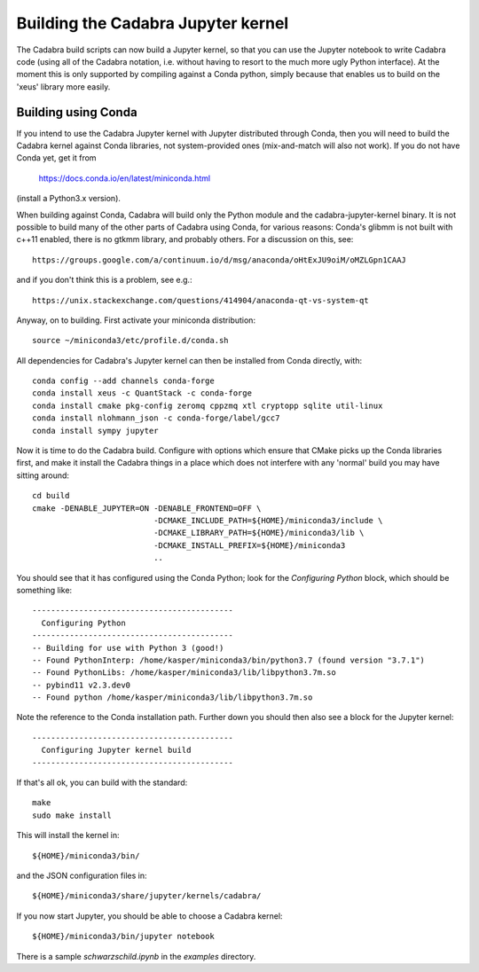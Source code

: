 Building the Cadabra Jupyter kernel
===================================

The Cadabra build scripts can now build a Jupyter kernel, so that you
can use the Jupyter notebook to write Cadabra code (using all of the
Cadabra notation, i.e. without having to resort to the much more ugly
Python interface). At the moment this is only supported by compiling
against a Conda python, simply because that enables us to build on the
'xeus' library more easily.


Building using Conda
--------------------

If you intend to use the Cadabra Jupyter kernel with Jupyter
distributed through Conda, then you will need to build the Cadabra
kernel against Conda libraries, not system-provided ones
(mix-and-match will also not work). If you do not have Conda yet, get
it from

  https://docs.conda.io/en/latest/miniconda.html

(install a Python3.x version).  

When building against Conda, Cadabra will build only the Python module
and the cadabra-jupyter-kernel binary. It is not possible to build
many of the other parts of Cadabra using Conda, for various reasons:
Conda's glibmm is not built with c++11 enabled, there is no gtkmm
library, and probably others. For a discussion on this, see::

  https://groups.google.com/a/continuum.io/d/msg/anaconda/oHtExJU9oiM/oMZLGpn1CAAJ

and if you don't think this is a problem, see e.g.::

  https://unix.stackexchange.com/questions/414904/anaconda-qt-vs-system-qt

Anyway, on to building. First activate your miniconda distribution::

    source ~/miniconda3/etc/profile.d/conda.sh

All dependencies for Cadabra's Jupyter kernel can then be installed from
Conda directly, with::

    conda config --add channels conda-forge
    conda install xeus -c QuantStack -c conda-forge
    conda install cmake pkg-config zeromq cppzmq xtl cryptopp sqlite util-linux
    conda install nlohmann_json -c conda-forge/label/gcc7
    conda install sympy jupyter
	 
Now it is time to do the Cadabra build. Configure with options which
ensure that CMake picks up the Conda libraries first, and make it
install the Cadabra things in a place which does not interfere with
any 'normal' build you may have sitting around::

    cd build
    cmake -DENABLE_JUPYTER=ON -DENABLE_FRONTEND=OFF \
                              -DCMAKE_INCLUDE_PATH=${HOME}/miniconda3/include \
                              -DCMAKE_LIBRARY_PATH=${HOME}/miniconda3/lib \
                              -DCMAKE_INSTALL_PREFIX=${HOME}/miniconda3
                              ..

You should see that it has configured using the Conda Python; look for
the `Configuring Python` block, which should be something like::

    -------------------------------------------
      Configuring Python
    -------------------------------------------
    -- Building for use with Python 3 (good!)
    -- Found PythonInterp: /home/kasper/miniconda3/bin/python3.7 (found version "3.7.1") 
    -- Found PythonLibs: /home/kasper/miniconda3/lib/libpython3.7m.so
    -- pybind11 v2.3.dev0
    -- Found python /home/kasper/miniconda3/lib/libpython3.7m.so

Note the reference to the Conda installation path. Further down you
should then also see a block for the Jupyter kernel::

    -------------------------------------------
      Configuring Jupyter kernel build
    -------------------------------------------
 
If that's all ok, you can build with the standard::

    make
    sudo make install

This will install the kernel in::

    ${HOME}/miniconda3/bin/

and the JSON configuration files in::

    ${HOME}/miniconda3/share/jupyter/kernels/cadabra/

If you now start Jupyter, you should be able to choose a Cadabra
kernel::

    ${HOME}/miniconda3/bin/jupyter notebook

There is a sample `schwarzschild.ipynb` in the `examples` directory.	
